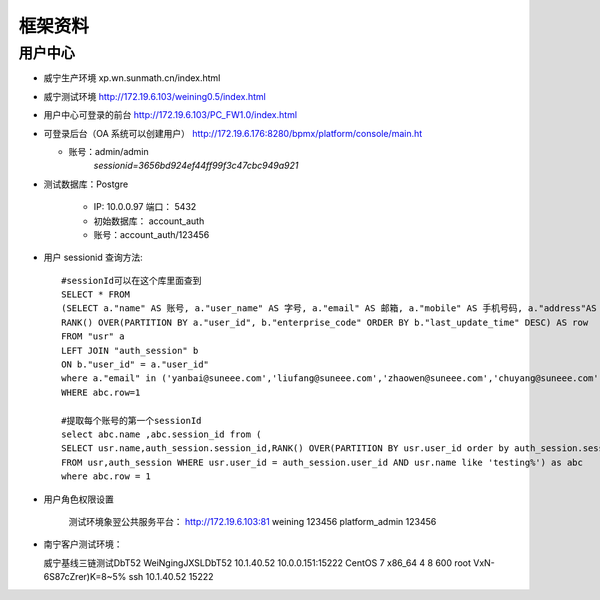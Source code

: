-------------
框架资料
-------------

用户中心
=================

* 威宁生产环境 xp.wn.sunmath.cn/index.html

* 威宁测试环境 http://172.19.6.103/weining0.5/index.html

* 用户中心可登录的前台 http://172.19.6.103/PC_FW1.0/index.html

* 可登录后台（OA 系统可以创建用户） http://172.19.6.176:8280/bpmx/platform/console/main.ht

  + 账号：admin/admin
         *sessionid=3656bd924ef44ff99f3c47cbc949a921*

* 测试数据库：Postgre

    + IP:    10.0.0.97 端口： 5432
    + 初始数据库： account_auth
    + 账号：account_auth/123456

* 用户 sessionid 查询方法::

    #sessionId可以在这个库里面查到
    SELECT * FROM
    (SELECT a."name" AS 账号, a."user_name" AS 字号, a."email" AS 邮箱, a."mobile" AS 手机号码, a."address"AS 职位, a."sex" AS 性别, a."user_id" AS 工号, b."enterprise_code" AS 企业编码, b."session_id" AS SESSIONID ,b."last_update_time" AS 更新时间,
    RANK() OVER(PARTITION BY a."user_id", b."enterprise_code" ORDER BY b."last_update_time" DESC) AS row
    FROM "usr" a
    LEFT JOIN "auth_session" b
    ON b."user_id" = a."user_id"
    where a."email" in ('yanbai@suneee.com','liufang@suneee.com','zhaowen@suneee.com','chuyang@suneee.com','leili@suneee.com','zegang@suneee.com','fengyi@suneee.com','haoxuan@suneee.com')) AS abc
    WHERE abc.row=1

    #提取每个账号的第一个sessionId
    select abc.name ,abc.session_id from (
    SELECT usr.name,auth_session.session_id,RANK() OVER(PARTITION BY usr.user_id order by auth_session.session_id) AS row
    FROM usr,auth_session WHERE usr.user_id = auth_session.user_id AND usr.name like 'testing%') as abc
    where abc.row = 1


* 用户角色权限设置

    测试环境象翌公共服务平台：
    http://172.19.6.103:81
    weining            123456
    platform_admin     123456

* 南宁客户测试环境：

  威宁基线三链测试DbT52	WeiNgingJXSLDbT52	10.1.40.52	10.0.0.151:15222	CentOS 7 x86_64	4	8	600	root	VxN-6S87cZrer)K=8~5%	ssh 10.1.40.52 15222

